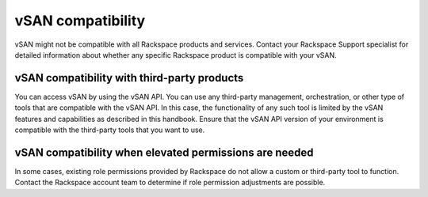 
vSAN compatibility
------------------

vSAN might not be compatible with all Rackspace products and services.
Contact your Rackspace Support specialist for detailed information
about whether any specific Rackspace product is compatible with your
vSAN.

vSAN compatibility with third-party products
~~~~~~~~~~~~~~~~~~~~~~~~~~~~~~~~~~~~~~~~~~~~

You can access vSAN by using the vSAN API. You can use any third-party
management, orchestration, or other type of tools that are compatible
with the vSAN API. In this case, the functionality of any such tool
is limited by the vSAN features and capabilities as described in
this handbook. Ensure that the vSAN API version of your environment
is compatible with the third-party tools that you want to use.


vSAN compatibility when elevated permissions are needed
~~~~~~~~~~~~~~~~~~~~~~~~~~~~~~~~~~~~~~~~~~~~~~~~~~~~~~~

In some cases, existing role permissions provided by Rackspace do not
allow a custom or third-party tool to function. Contact the Rackspace
account team to determine if role permission adjustments are possible.
